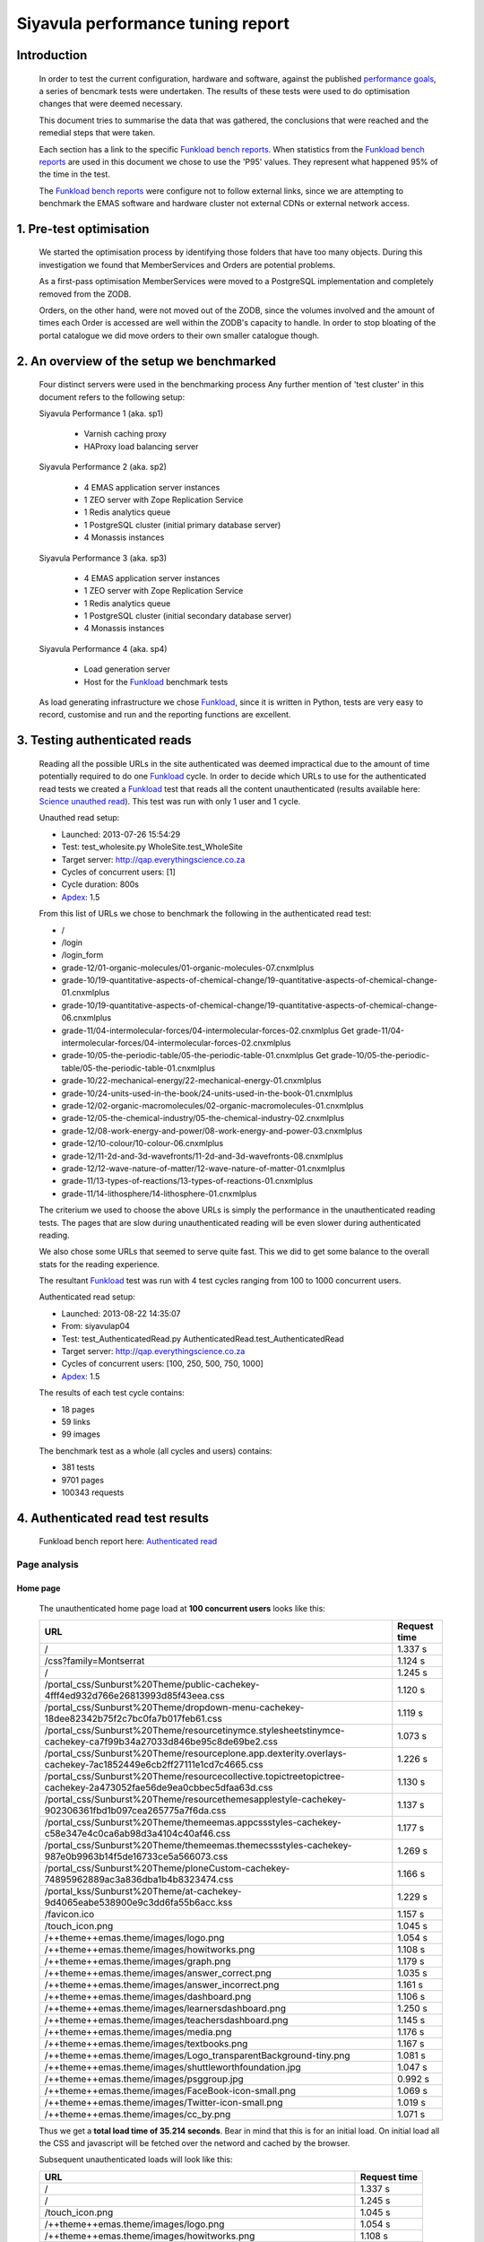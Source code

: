 .. EMAS Performance Tuning Report documentation master file, created by
   sphinx-quickstart on Wed Sep  4 10:29:43 2013.
   You can adapt this file completely to your liking, but it should at least
   contain the root `toctree` directive.

##################################
Siyavula performance tuning report
##################################


Introduction
============
    
    In order to test the current configuration, hardware and software, against
    the published `performance goals`_, a series of bencmark tests were 
    undertaken.  The results of these tests were used to do optimisation changes
    that were deemed necessary. 
    
    This document tries to summarise the data that was gathered, the conclusions
    that were reached and the remedial steps that were taken.
    
    Each section has a link to the specific `Funkload bench reports`_.  When
    statistics from the `Funkload bench reports`_ are used in this document
    we chose to use the 'P95' values.  They represent what happened 95% of the
    time in the test.

    The `Funkload bench reports`_ were configure not to follow external links,
    since we are attempting to benchmark the EMAS software and hardware cluster
    not external CDNs or external network access.


1. Pre-test optimisation
========================
    
    We started the optimisation process by identifying those folders that have
    too many objects.  During this investigation we found that MemberServices 
    and Orders are potential problems.

    As a first-pass optimisation MemberServices were moved to a PostgreSQL
    implementation and completely removed from the ZODB.  
    
    Orders, on the other hand, were not moved out of the ZODB, since the volumes
    involved and the amount of times each Order is accessed are well within the
    ZODB's capacity to handle.  In order to stop bloating of the portal
    catalogue we did move orders to their own smaller catalogue though.


2. An overview of the setup we benchmarked
==========================================

    Four distinct servers were used in the benchmarking process  Any further
    mention of 'test cluster' in this document refers to the following setup:

    Siyavula Performance 1 (aka. sp1)
        
        - Varnish caching proxy
        - HAProxy load balancing server

    Siyavula Performance 2 (aka. sp2)

        - 4 EMAS application server instances
        - 1 ZEO server with Zope Replication Service
        - 1 Redis analytics queue
        - 1 PostgreSQL cluster (initial primary database server)
        - 4 Monassis instances

    Siyavula Performance 3 (aka. sp3)

        - 4 EMAS application server instances
        - 1 ZEO server with Zope Replication Service
        - 1 Redis analytics queue
        - 1 PostgreSQL cluster (initial secondary database server)
        - 4 Monassis instances

    Siyavula Performance 4 (aka. sp4)

        - Load generation server
        - Host for the `Funkload`_ benchmark tests

    As load generating infrastructure we chose `Funkload`_, since it is written in
    Python, tests are very easy to record, customise and run and the reporting
    functions are excellent.


3. Testing authenticated reads
==============================
    
    Reading all the possible URLs in the site authenticated was deemed
    impractical due to the amount of time potentially required to do one
    `Funkload`_ cycle.  In order to decide which URLs to use for the authenticated
    read tests we created a `Funkload`_ test that reads all the content
    unauthenticated (results available here: `Science unauthed read`_).  This
    test was run with only 1 user and 1 cycle.

    Unauthed read setup:

    - Launched: 2013-07-26 15:54:29
    - Test: test_wholesite.py WholeSite.test_WholeSite
    - Target server: http://qap.everythingscience.co.za
    - Cycles of concurrent users: [1]
    - Cycle duration: 800s
    - `Apdex`_: 1.5

    From this list of URLs we chose to benchmark the following in the 
    authenticated read test:

    - /
    - /login
    - /login_form
    - grade-12/01-organic-molecules/01-organic-molecules-07.cnxmlplus
    - grade-10/19-quantitative-aspects-of-chemical-change/19-quantitative-aspects-of-chemical-change-01.cnxmlplus
    - grade-10/19-quantitative-aspects-of-chemical-change/19-quantitative-aspects-of-chemical-change-06.cnxmlplus
    - grade-11/04-intermolecular-forces/04-intermolecular-forces-02.cnxmlplus Get grade-11/04-intermolecular-forces/04-intermolecular-forces-02.cnxmlplus
    - grade-10/05-the-periodic-table/05-the-periodic-table-01.cnxmlplus Get grade-10/05-the-periodic-table/05-the-periodic-table-01.cnxmlplus
    - grade-10/22-mechanical-energy/22-mechanical-energy-01.cnxmlplus
    - grade-10/24-units-used-in-the-book/24-units-used-in-the-book-01.cnxmlplus
    - grade-12/02-organic-macromolecules/02-organic-macromolecules-01.cnxmlplus
    - grade-12/05-the-chemical-industry/05-the-chemical-industry-02.cnxmlplus
    - grade-12/08-work-energy-and-power/08-work-energy-and-power-03.cnxmlplus
    - grade-12/10-colour/10-colour-06.cnxmlplus
    - grade-12/11-2d-and-3d-wavefronts/11-2d-and-3d-wavefronts-08.cnxmlplus
    - grade-12/12-wave-nature-of-matter/12-wave-nature-of-matter-01.cnxmlplus
    - grade-11/13-types-of-reactions/13-types-of-reactions-01.cnxmlplus
    - grade-11/14-lithosphere/14-lithosphere-01.cnxmlplus    
    
    The criterium we used to choose the above URLs is simply the performance
    in the unauthenticated reading tests.  The pages that are slow during
    unauthenticated reading will be even slower during authenticated reading.

    We also chose some URLs that seemed to serve quite fast.  This we did to get
    some balance to the overall stats for the reading experience.

    The resultant `Funkload`_ test was run with 4 test cycles ranging from 100
    to 1000 concurrent users.

    Authenticated read setup:

    - Launched: 2013-08-22 14:35:07
    - From: siyavulap04
    - Test: test_AuthenticatedRead.py AuthenticatedRead.test_AuthenticatedRead
    - Target server: http://qap.everythingscience.co.za
    - Cycles of concurrent users: [100, 250, 500, 750, 1000]
    - `Apdex`_: 1.5
    
    The results of each test cycle contains:

    - 18 pages
    - 59 links
    - 99 images

    The benchmark test as a whole (all cycles and users) contains:

    - 381 tests
    - 9701 pages
    - 100343 requests


4. Authenticated read test results
==================================
    
    Funkload bench report here: `Authenticated read`_

Page analysis
-------------
  
Home page
^^^^^^^^^

    The unauthenticated home page load at **100 concurrent users** looks like this:
    
    ====================================================================================================================    ============
    URL                                                                                                                     Request time
    ====================================================================================================================    ============
    /                                                                                                                       1.337 s
    /css?family=Montserrat                                                                                                  1.124 s
    /                                                                                                                       1.245 s
    /portal_css/Sunburst%20Theme/public-cachekey-4fff4ed932d766e26813993d85f43eea.css                                       1.120 s
    /portal_css/Sunburst%20Theme/dropdown-menu-cachekey-18dee82342b75f2c7bc0fa7b017feb61.css                                1.119 s
    /portal_css/Sunburst%20Theme/resourcetinymce.stylesheetstinymce-cachekey-ca7f99b34a27033d846be95c8de69be2.css           1.073 s
    /portal_css/Sunburst%20Theme/resourceplone.app.dexterity.overlays-cachekey-7ac1852449e6cb2ff27111e1cd7c4665.css         1.226 s
    /portal_css/Sunburst%20Theme/resourcecollective.topictreetopictree-cachekey-2a473052fae56de9ea0cbbec5dfaa63d.css        1.130 s
    /portal_css/Sunburst%20Theme/resourcethemesapplestyle-cachekey-902306361fbd1b097cea265775a7f6da.css                     1.137 s
    /portal_css/Sunburst%20Theme/themeemas.appcssstyles-cachekey-c58e347e4c0ca6ab98d3a4104c40af46.css                       1.177 s
    /portal_css/Sunburst%20Theme/themeemas.themecssstyles-cachekey-987e0b9963b14f5de16733ce5a566073.css                     1.269 s
    /portal_css/Sunburst%20Theme/ploneCustom-cachekey-74895962889ac3a836dba1b4b8323474.css                                  1.166 s
    /portal_kss/Sunburst%20Theme/at-cachekey-9d4065eabe538900e9c3dd6fa55b6acc.kss                                           1.229 s
    /favicon.ico                                                                                                            1.157 s
    /touch_icon.png                                                                                                         1.045 s
    /++theme++emas.theme/images/logo.png                                                                                    1.054 s
    /++theme++emas.theme/images/howitworks.png                                                                              1.108 s
    /++theme++emas.theme/images/graph.png                                                                                   1.179 s
    /++theme++emas.theme/images/answer_correct.png                                                                          1.035 s
    /++theme++emas.theme/images/answer_incorrect.png                                                                        1.161 s
    /++theme++emas.theme/images/dashboard.png                                                                               1.106 s
    /++theme++emas.theme/images/learnersdashboard.png                                                                       1.250 s
    /++theme++emas.theme/images/teachersdashboard.png                                                                       1.145 s
    /++theme++emas.theme/images/media.png                                                                                   1.176 s
    /++theme++emas.theme/images/textbooks.png                                                                               1.167 s
    /++theme++emas.theme/images/Logo_transparentBackground-tiny.png                                                         1.081 s
    /++theme++emas.theme/images/shuttleworthfoundation.jpg                                                                  1.047 s
    /++theme++emas.theme/images/psggroup.jpg                                                                                0.992 s
    /++theme++emas.theme/images/FaceBook-icon-small.png                                                                     1.069 s
    /++theme++emas.theme/images/Twitter-icon-small.png                                                                      1.019 s
    /++theme++emas.theme/images/cc_by.png                                                                                   1.071 s
    ====================================================================================================================    ============
   
    Thus we get a **total load time of 35.214 seconds**.  Bear in mind that this
    is for an initial load.  On initial load all the CSS and javascript will be
    fetched over the netword and cached by the browser.
    
    Subsequent unauthenticated loads will look like this:

    =================================================================    ============
    URL                                                                  Request time
    =================================================================    ============
    /                                                                    1.337 s
    /                                                                    1.245 s
    /touch_icon.png                                                      1.045 s
    /++theme++emas.theme/images/logo.png                                 1.054 s
    /++theme++emas.theme/images/howitworks.png                           1.108 s
    /++theme++emas.theme/images/graph.png                                1.179 s
    /++theme++emas.theme/images/answer_correct.png                       1.035 s
    /++theme++emas.theme/images/answer_incorrect.png                     1.161 s
    /++theme++emas.theme/images/dashboard.png                            1.106 s
    /++theme++emas.theme/images/learnersdashboard.png                    1.250 s
    /++theme++emas.theme/images/teachersdashboard.png                    1.145 s
    /++theme++emas.theme/images/media.png                                1.176 s
    /++theme++emas.theme/images/textbooks.png                            1.167 s
    /++theme++emas.theme/images/Logo_transparentBackground-tiny.png      1.081 s
    /++theme++emas.theme/images/shuttleworthfoundation.jpg               1.047 s
    /++theme++emas.theme/images/psggroup.jpg                             0.992 s
    /++theme++emas.theme/images/FaceBook-icon-small.png                  1.069 s
    /++theme++emas.theme/images/Twitter-icon-small.png                   1.019 s
    /++theme++emas.theme/images/cc_by.png                                1.071 s
    =================================================================    ============

Projected serve rates
"""""""""""""""""""""

    Thus a load time of **21.287 seconds.**

    Working with these 2 figures we can project the following:

    Initial home pages per hour:
    (60 / 35.214) * 60 = 102.232

    Subsequent home pages per hour:
    (60 / 21.287) * 60 = 169.117

Higher concurrencies
"""""""""""""""""""""
    
    250

    500

    750

    1000

Content pages
^^^^^^^^^^^^^

    Let's look at one of the `slow science pages`_ like we did with the home
    page.

    ===================================================================================    ============
    URL                                                                                    Request time
    ===================================================================================    ============
    /grade-12/08-work-energy-and-power/08-work-energy-and-power-03.cnxmlplus               0.990 s
    /grade-12/08-work-energy-and-power/08-work-energy-and-power-03.cnxmlplus/              1.086 s
    /grade-12/08-work-energy-and-power/08-work-energy-and-power-02.cnxmlplus               4.221 s
    /grade-12/08-work-energy-and-power/08-work-energy-and-power-04.cnxmlplus               1.842 s
    /grade-12/08-work-energy-and-power/pspictures/f70fc7e8583786ef8c496e4861d8f2b7.png     1.382 s
    /grade-12/08-work-energy-and-power/pspictures/24707967fddfb273f965a0cf7224ac0a.png     1.501 s
    /grade-12/08-work-energy-and-power/pspictures/22fc66e880fffb15853e6873faa1aa2b.png     1.152 s
    /grade-12/08-work-energy-and-power/++theme++emas.theme/images/cc_by.png                1.028 s
    ===================================================================================    ============

Projected serve rates
"""""""""""""""""""""

    It is clear that the javascript and CSS is not fetched again.  Given the
    above times we know that each page will take **13.202 seconds** to fecth at
    a load of **100 concurrent users**.

    This in turn means we can potentially serve:

    (60 / 13.202) * 60 = **272.68 pages per hour.**

Higher concurrencies
"""""""""""""""""""""

    250

    500

    750

    1000

Optimisations done
------------------
    
    During the testing process we realised that some elements in the pages are
    causing sub-optimal caching in Varnish.  This is due to elements like
    username and personal links which are unique to each authenticated user.
    These elements cause Varnish to view pages as different although very little
    actually differ between them.

    We implemented an `Edge-side include`_ (ESI) for the personal toolbar which
    leads to Varnish caching most of the page and only fetching the ESI content.


5. Testing practice service
===========================

    In order to test the Intelligent Practise service fully, Carl Scheffler
    implemented an 'oracle' for answers generated from the Monassis data.
    This 'oracle' we then wrapped in an HTTP server when we found that opening
    the pickle of all the saved answers to be a huge performance hit in our
    `Funkload`_ tests.

    During the testing we also tested the practice proxy in the Plone
    application.  This was done in order to establish if any processing in this
    proxy is possibly more of a performance issue than processing in the
    external system.  Here are the `Practice proxy`_ results.  To test this we
    recorded a `Funkload`_ test that logs in to the site and then navigates to a
    simple view in Monassis.  This view does no processing beyond returning
    basic headers and the string literal 'OK'.

    For the full practise service test we recorded a `Funkload`_ test that logs in
    to the site, browses to the practise service and then does 10 questions.
    The answers to these questions are fetched from the 'oracle' HTTP server.  
    This test we then ran with user concurrencies of 100, 150 and 200.

    We used the following test configuration:

    - Launched: 2013-08-23 12:10:13
    - From: siyavulap04
    - Test: test_Practice.py Practice.test_practice
    - Target server: http://qap.everythingmaths.co.za
    - Cycles of concurrent users: [100, 150, 200]
    - `Apdex`_: 1.5


6. Results for testing practice service
=======================================

    Funkload bench report here: `Practise service test`_

Page analysis
-------------
  
Dashboard
^^^^^^^^^
    
    Authenticated read of the dashboard at 100 concurrent users:

    =================================================       ============
    URL                                                     Request time
    =================================================       ============
    /@@practice/grade-10                                    3.805 s
    /@@practice/dashboard                                   5.386 s
    /@@practice/static/practice.css                         4.291 s
    /@@practice/static/practice-ie8.css                     3.457 s
    /@@practice/static/jqplot/jquery.jqplot.min.css         1.873 s
    /@@practice/static/help-icon-no-shadow-16.png           1.553 s
    /@@practice/image/mastery_progress_3_115_0              1.421 s
    /@@practice/image/mastery_progress_3_115_115            1.400 s
    /@@practice/static/progress-up.png                      1.222 s
    /@@practice/static/gold-star-16.png                     1.135 s
    /@@practice/static/please_wait_24.gif                   0.875 s
    /@@practice/static/tick.png                             1.096 s
    /@@practice/static/gray-star-16.png                     0.819 s
    /@@practice/image/mastery_progress_4_0_0                0.961 s
    /@@practice/image/mastery_progress_3_0_0                0.906 s
    /@@practice/image/mastery_progress_1_0_0                0.980 s
    /@@practice/image/mastery_progress_2_0_0                0.912 s 
    /@@practice/image/mastery_progress_2_120_0              0.924 s
    /@@practice/image/mastery_progress_3_120_0              0.965 s
    /@@practice/image/mastery_progress_3_111_0              1.063 s
    /@@practice/image/mastery_progress_3_108_0              1.405 s
    /++theme++emas.theme/images/copyright.png               1.623 s
    /++theme++emas.theme/images/copyright.png               2.379 s
    =================================================       ============

Projected serve rates
"""""""""""""""""""""

    This gives us a  load time of **40.451 seconds per page at 100 
    concurrent users.**  At this rate we can serve:

    (60 / 40.451) * 60 = **88.99 pages per hour.**

Higher concurrencies
"""""""""""""""""""""
    
    100

    200
    
Optimisations done
------------------
    
    When we analysed the data from the practice service test we realized that
    the Plone login process takes quite a bit of time.  Upon further
    investigation we found that the user object was being update on each login.
    This is unnecessary given that we do not require the last login time.  We
    changed that specific method and removed all unnecessary changes to the 
    user object.


7. Testing mobile reads
=======================

    Funkload bench report here: `Mobile test`_


8. Results for testing mobile reads
===================================

page analysis
-------------

Home page
^^^^^^^^^

Projected serve rates
"""""""""""""""""""""

Higher concurrencies
"""""""""""""""""""""
    
    100

    200

Content pages
^^^^^^^^^^^^^

Projected serve rates
"""""""""""""""""""""

Higher concurrencies
"""""""""""""""""""""
    
    100

    200


9. Testing Varnish
==================
    
    As background to this test consider the following.  The application servers
    sp2 and sp3 are connected via a non-routable private subnet in the 10.0.0.*
    range. In the current cluster setup they are accessed over this private
    subnet via the HAProxy and Varnish servers on sp1.  This means any latency 
    or throughput issues on the subnet will adversly affect the total 
    scalability.

    Varnish serves all our cachable resources (CSS, javascript, images, etc.).  
    In order to understand the total scalability we decided to checked Varnish's 
    scalability in our current cluster setup.

    We used `Apache Benchmark`_ to test Varnish from our load generating server
    and the Varnish/ HAProxy server.  This was done with a script that starts
    off with 1 user and 10 requests all the way up to 1000 concurrent users and
    1000000 requests.


10. Results of Varnish
======================

1 user
------

    =================   ==============    ===============
    Complete requests   SP1 requests/s    SP4 requests/s
    =================   ==============    ===============
    100                 3799.39           242.94
    1000                4672.11           242.47  
    10000               4271.39           242.78
    100000              4457.42           243.10
    1000000             4828.27           242.91
    =================   ==============    ===============

10 concurrent users
-------------------

    =================   ==============    ===============
    Complete requests   SP1 requests/s    SP4 requests/s
    =================   ==============    ===============
    100                 11041.18          356.05 
    1000                20597.32          356.20
    10000               21980.24          358.07
    100000              18690.17          358.09
    1000000             20729.00          358.04
    =================   ==============    ===============

100 concurrent users
--------------------

    =================   ==============    ===============
    Complete requests   SP1 requests/s    SP4 requests/s
    =================   ==============    ===============
    100                 9004.95           242.86 
    1000                17513.13          357.70
    10000               18031.14          358.10
    100000              18753.04          358.13
    1000000             18552.96          358.13
    =================   ==============    ===============

1000 concurrent users
---------------------

    =================   ==============    ===============
    Complete requests   SP1 requests/s    SP4 requests/s
    =================   ==============    ===============
    100                 no data (1)       no data
    1000                10249.79          129.72
    10000               12786.09          no data
    100000              15860.49          no data
    1000000             16436.69          no data
    =================   ==============    ===============
    
    (1) An entry of 'no data' indicates that the test cycle could not complete
    successfully and therefore `Apache Bench`_ did not record the statistics.

    Both SP1 and SP4 show relatively linear changes in performance.  The important
    thing is the marked difference in the amount of requests per second between
    the 2 servers.  After more investigation we found that the back-end network
    between the servers in the cluster is not running at its full capacity.  This
    has been changed and a second set of tests will be run to validate the
    assumption that network throughput is responsible for the difference in 
    performance between the 2 mentioned servers.


Recommendation for scaling / Conclusion
==========================================


.. _Apdex: http://apdex.org/
.. _All test results: http://197.221.50.101/stats/
.. _Science unauthed read: http://197.221.50.101/stats/test_WholeSite-20130726T155429/
.. _Funkload: http://funkload.nuxeo.org
.. _Authenticated read: http://197.221.50.101/stats/test_AuthenticatedRead-20130822T143507/
.. _slowest authed results: http://197.221.50.101/stats/test_AuthenticatedRead-20130822T143507/#slowest-requests
.. _Practise service test: http://197.221.50.101/stats/test_practice-20130823T121013/
.. _Practice proxy: http://197.221.50.101/stats/test_practiceproxy-20130819T124350/
.. _Mobile test: http://197.221.50.101/stats/
.. _performance goals: https://docs.google.com/a/upfrontsystems.co.za/document/d/1GUjwcpHBpLILQozouukxVQBLB1-GQvdUa6UXfpv75-M/edit#
.. _Funkload bench reports: http://197.221.50.101/stats/
.. _Edge-side include: http://en.wikipedia.org/wiki/Edge_Side_Includes
.. _slow science pages: http://197.221.50.101/stats/test_AuthenticatedRead-20130822T143507/#page-013-get-grade-12-08-work-energy-and-power-08-work-energy-and-power-03-cnxmlplus
.. _Apache Benchmark: https://httpd.apache.org/docs/2.2/programs/ab.html
